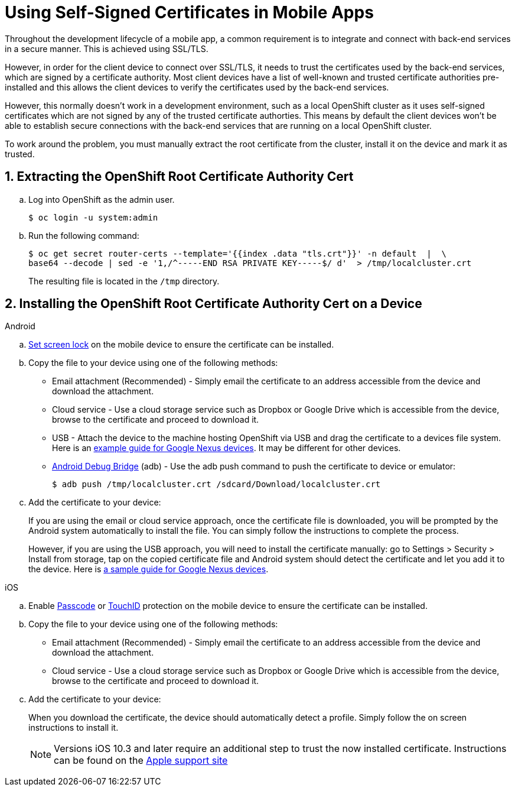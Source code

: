 //[[using-self-signed-certificates-in-mobile-clients]]
= Using Self-Signed Certificates in Mobile Apps

Throughout the development lifecycle of a mobile app, a common
requirement is to integrate and connect with back-end
services in a secure manner. This is achieved using SSL/TLS. 

However, in order for the client device to connect over SSL/TLS, it needs to trust the
certificates used by the back-end services, which are signed by a certificate authority.
Most client devices have a list of well-known and trusted certificate authorities pre-installed and this allows the client devices to verify the certificates used by the back-end services.

However, this normally doesn't work in a development environment, such as a local OpenShift cluster as it uses self-signed certificates which are not signed by any of the trusted certificate authorties. This means by default the client devices won't be able to establish secure connections with the back-end services that are running on a local OpenShift cluster.

To work around the problem, you must manually extract the root certificate from the cluster, install it on the device and mark it as trusted.

[[extracting-root-ca]]
== 1. Extracting the OpenShift Root Certificate Authority Cert

.. Log into OpenShift as the admin user.
+
[source,bash]
----
$ oc login -u system:admin
----

.. Run the following command:
+
[source,bash]
----
$ oc get secret router-certs --template='{{index .data "tls.crt"}}' -n default  |  \
base64 --decode | sed -e '1,/^-----END RSA PRIVATE KEY-----$/ d'  > /tmp/localcluster.crt
----
+
The resulting file is located in the `/tmp` directory.

[[installing-on-device]]
== 2. Installing the OpenShift Root Certificate Authority Cert on a Device

[role="primary"]
.Android

****
.. https://support.google.com/android/answer/2819522?hl=en[Set screen lock] on the mobile device to ensure the certificate can be installed.

.. Copy the file to your device using one of the following methods:
+
* Email attachment (Recommended) - Simply email the certificate to an address
accessible from the device and download the attachment.
* Cloud service - Use a cloud storage service such as Dropbox or Google
Drive which is accessible from the device, browse to the certificate and
proceed to download it.
* USB - Attach the device to the machine hosting
OpenShift via USB and drag the certificate to a devices file system. Here is an https://support.google.com/nexus/answer/2840804?hl=en[example guide for Google Nexus devices]. It may be different for other devices.
* link:https://developer.android.com/studio/command-line/adb[Android Debug Bridge, window="_blank"] (adb) - Use the adb push command to push the certificate to device or emulator:
+
----
$ adb push /tmp/localcluster.crt /sdcard/Download/localcluster.crt
----
.. Add the certificate to your device:
+
If you are using the email or cloud service approach, once the certificate file is downloaded, you will be prompted by the Android system automatically to install the file. You can simply follow the instructions to complete the process.
+
However, if you are using the USB approach, you will need to install the certificate manually: go to Settings > Security > Install from storage, tap on the copied certificate file and Android system should detect the
certificate and let you add it to the device. Here is https://support.google.com/nexus/answer/2844832?hl=en[a sample guide for Google Nexus devices].
****

[role="secondary"]
.iOS

****
.. Enable https://support.apple.com/en-us/ht204060[Passcode] or https://support.apple.com/en-us/ht201371[TouchID] protection on the mobile device to ensure the certificate can be installed.
.. Copy the file to your device using one of the following methods:
+
* Email attachment (Recommended) - Simply email the certificate to an address
accessible from the device and download the attachment.
* Cloud service - Use a cloud storage service such as Dropbox or Google
Drive which is accessible from the device, browse to the certificate and
proceed to download it.
.. Add the certificate to your device:
+
When you download the certificate, the
device should automatically detect a profile. Simply follow the on
screen instructions to install it.
+
NOTE: Versions iOS 10.3 and later require an additional step to trust the now
installed certificate. Instructions can be found on the
https://support.apple.com/en-us/HT204477[Apple support site]
****
